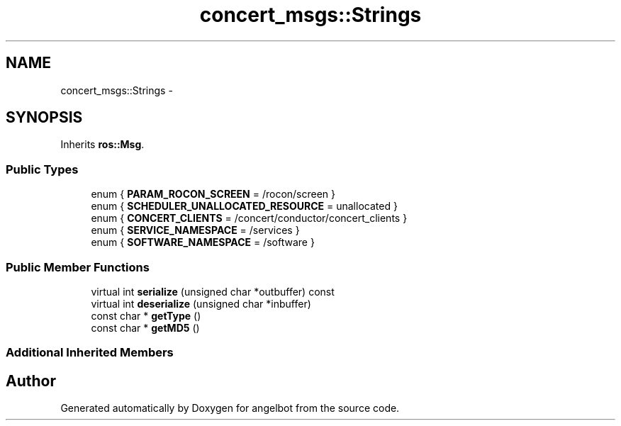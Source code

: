 .TH "concert_msgs::Strings" 3 "Sat Jul 9 2016" "angelbot" \" -*- nroff -*-
.ad l
.nh
.SH NAME
concert_msgs::Strings \- 
.SH SYNOPSIS
.br
.PP
.PP
Inherits \fBros::Msg\fP\&.
.SS "Public Types"

.in +1c
.ti -1c
.RI "enum { \fBPARAM_ROCON_SCREEN\fP = /rocon/screen }"
.br
.ti -1c
.RI "enum { \fBSCHEDULER_UNALLOCATED_RESOURCE\fP = unallocated }"
.br
.ti -1c
.RI "enum { \fBCONCERT_CLIENTS\fP = /concert/conductor/concert_clients }"
.br
.ti -1c
.RI "enum { \fBSERVICE_NAMESPACE\fP = /services }"
.br
.ti -1c
.RI "enum { \fBSOFTWARE_NAMESPACE\fP = /software }"
.br
.in -1c
.SS "Public Member Functions"

.in +1c
.ti -1c
.RI "virtual int \fBserialize\fP (unsigned char *outbuffer) const "
.br
.ti -1c
.RI "virtual int \fBdeserialize\fP (unsigned char *inbuffer)"
.br
.ti -1c
.RI "const char * \fBgetType\fP ()"
.br
.ti -1c
.RI "const char * \fBgetMD5\fP ()"
.br
.in -1c
.SS "Additional Inherited Members"


.SH "Author"
.PP 
Generated automatically by Doxygen for angelbot from the source code\&.
